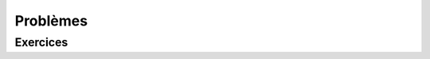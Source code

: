 Problèmes
=========

Exercices
---------

.. inginious:: q20
.. inginious:: q21
.. inginious:: q22
.. inginious:: q23
.. inginious:: q24
.. inginious:: q25
.. inginious:: q26
.. inginious:: q27
.. inginious:: q28
.. inginious:: q29
.. inginious:: q30
.. inginious:: q31
.. inginious:: q32
.. inginious:: q33
.. inginious:: q34
.. inginious:: q35
.. inginious:: q36
.. inginious:: q37
